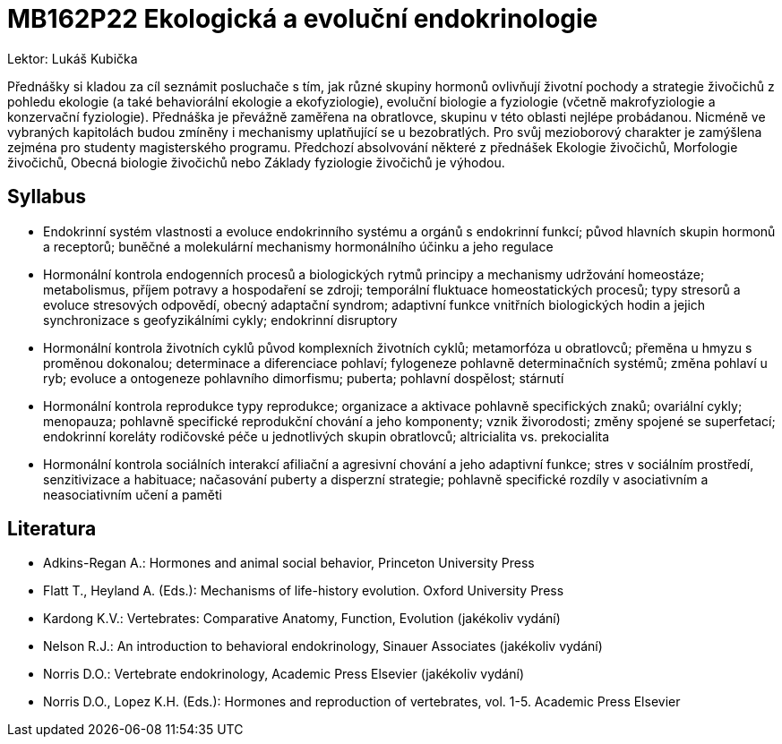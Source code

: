 = MB162P22 Ekologická a evoluční endokrinologie

Lektor: Lukáš Kubička

Přednášky si kladou za cíl seznámit posluchače s tím, jak různé skupiny hormonů ovlivňují životní pochody 
a strategie živočichů z pohledu ekologie (a také behaviorální ekologie a ekofyziologie), evoluční biologie 
a fyziologie (včetně makrofyziologie a konzervační fyziologie). Přednáška je převážně zaměřena na obratlovce, 
skupinu v této oblasti nejlépe probádanou. Nicméně ve vybraných kapitolách budou zmíněny i mechanismy uplatňující se 
u bezobratlých. Pro svůj mezioborový charakter je zamýšlena zejména pro studenty magisterského programu. 
Předchozí absolvování některé z přednášek Ekologie živočichů, Morfologie živočichů, Obecná biologie živočichů 
nebo Základy fyziologie živočichů je výhodou.

== Syllabus

- Endokrinní systém
vlastnosti a evoluce endokrinního systému a orgánů s endokrinní funkcí; původ hlavních skupin hormonů a receptorů; buněčné a molekulární mechanismy hormonálního účinku a jeho regulace

- Hormonální kontrola endogenních procesů a biologických rytmů
principy a mechanismy udržování homeostáze; metabolismus, příjem potravy a hospodaření se zdroji; temporální fluktuace homeostatických procesů; typy stresorů a evoluce stresových odpovědí, obecný adaptační syndrom; adaptivní funkce vnitřních biologických hodin a jejich synchronizace s geofyzikálními cykly; endokrinní disruptory

- Hormonální kontrola životních cyklů
původ komplexních životních cyklů; metamorfóza u obratlovců; přeměna u hmyzu s proměnou dokonalou; determinace a diferenciace pohlaví; fylogeneze pohlavně determinačních systémů; změna pohlaví u ryb; evoluce a ontogeneze pohlavního dimorfismu; puberta; pohlavní dospělost; stárnutí

- Hormonální kontrola reprodukce
typy reprodukce; organizace a aktivace pohlavně specifických znaků; ovariální cykly; menopauza; pohlavně specifické reprodukční chování a jeho komponenty; vznik živorodosti; změny spojené se superfetací; endokrinní koreláty rodičovské péče u jednotlivých skupin obratlovců; altricialita vs. prekocialita

- Hormonální kontrola sociálních interakcí
afiliační a agresivní chování a jeho adaptivní funkce; stres v sociálním prostředí, senzitivizace a habituace; načasování puberty a disperzní strategie; pohlavně specifické rozdíly v asociativním a neasociativním učení a paměti


== Literatura

- Adkins-Regan A.: Hormones and animal social behavior, Princeton University Press
- Flatt T., Heyland A. (Eds.): Mechanisms of life-history evolution. Oxford University Press
- Kardong K.V.: Vertebrates: Comparative Anatomy, Function, Evolution (jakékoliv vydání)
- Nelson R.J.: An introduction to behavioral endokrinology, Sinauer Associates (jakékoliv vydání)
- Norris D.O.: Vertebrate endokrinology, Academic Press Elsevier (jakékoliv vydání)
- Norris D.O., Lopez K.H. (Eds.): Hormones and reproduction of vertebrates, vol. 1-5. Academic Press Elsevier